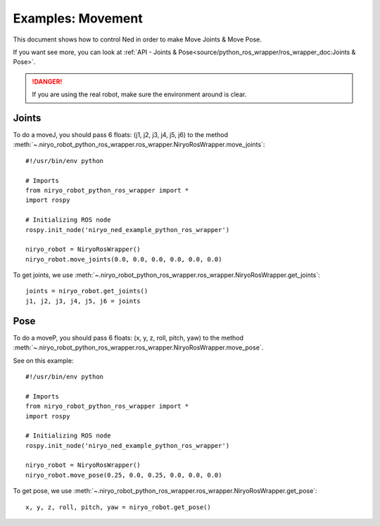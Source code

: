 Examples: Movement
=========================

This document shows how to control Ned in order to make Move Joints & Move Pose.

If you want see more, you can look at :ref:`API - Joints & Pose<source/python_ros_wrapper/ros_wrapper_doc:Joints & Pose>`.

.. danger::
    If you are using the real robot, make sure the environment around is clear.

Joints
-------------------

To do a moveJ, you should pass 6 floats: (j1, j2, j3, j4, j5, j6) to the
method :meth:`~.niryo_robot_python_ros_wrapper.ros_wrapper.NiryoRosWrapper.move_joints`: ::

    #!/usr/bin/env python

    # Imports
    from niryo_robot_python_ros_wrapper import *
    import rospy

    # Initializing ROS node
    rospy.init_node('niryo_ned_example_python_ros_wrapper')

    niryo_robot = NiryoRosWrapper()
    niryo_robot.move_joints(0.0, 0.0, 0.0, 0.0, 0.0, 0.0)

To get joints, we use :meth:`~.niryo_robot_python_ros_wrapper.ros_wrapper.NiryoRosWrapper.get_joints`: ::

    joints = niryo_robot.get_joints()
    j1, j2, j3, j4, j5, j6 = joints

Pose
-------------------

To do a moveP, you should pass 6 floats: (x, y, z, roll, pitch, yaw) to the
method :meth:`~.niryo_robot_python_ros_wrapper.ros_wrapper.NiryoRosWrapper.move_pose`.

See on this example: ::

    #!/usr/bin/env python

    # Imports
    from niryo_robot_python_ros_wrapper import *
    import rospy

    # Initializing ROS node
    rospy.init_node('niryo_ned_example_python_ros_wrapper')

    niryo_robot = NiryoRosWrapper()
    niryo_robot.move_pose(0.25, 0.0, 0.25, 0.0, 0.0, 0.0)

To get pose, we use :meth:`~.niryo_robot_python_ros_wrapper.ros_wrapper.NiryoRosWrapper.get_pose`: ::

    x, y, z, roll, pitch, yaw = niryo_robot.get_pose()


